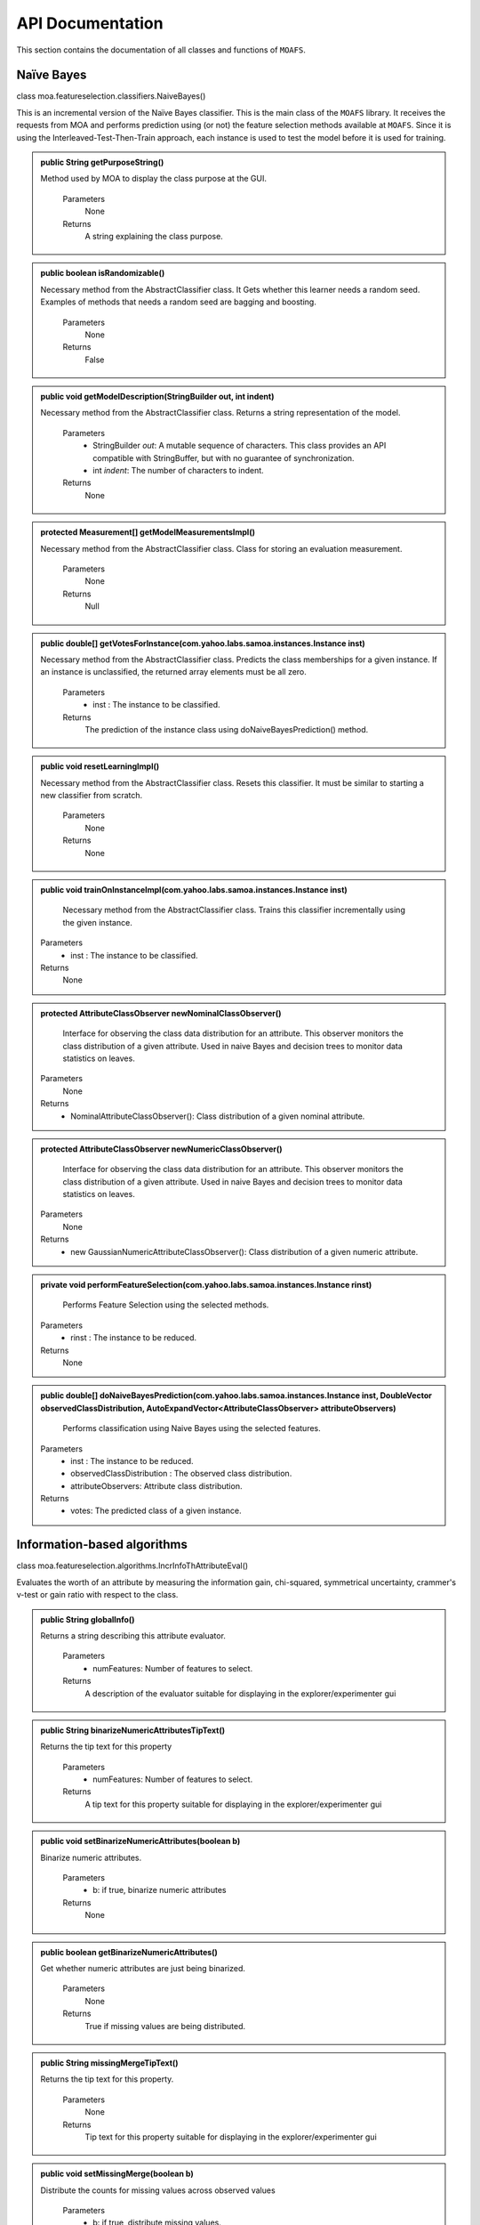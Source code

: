 API Documentation
==================

This section contains the documentation of all classes and functions of ``MOAFS``.

Naïve Bayes
------------

class moa.featureselection.classifiers.NaiveBayes()


This is an incremental version of the Naïve Bayes classifier. This is the main class of the ``MOAFS`` library. It receives the requests from MOA and performs 
prediction using (or not) the feature selection methods available at ``MOAFS``. Since it is using the Interleaved-Test-Then-Train approach, each instance is used
to test the model before it is used for training.


.. admonition:: public String getPurposeString()

   Method used by MOA to display the class purpose at the GUI.

    Parameters
        None

    Returns
        A string explaining the class purpose.

.. admonition:: public boolean isRandomizable()

   Necessary method from the AbstractClassifier class. It Gets whether this learner needs a random seed. Examples of methods that needs a random seed are bagging and boosting.

    Parameters
        None

    Returns
        False

.. admonition:: public void getModelDescription(StringBuilder out, int indent)

   Necessary method from the AbstractClassifier class. Returns a string representation of the model.

    Parameters
        * StringBuilder `out`:  A mutable sequence of characters. This class provides an API compatible with StringBuffer, but with no guarantee of synchronization. 
        * int `indent`: The number of characters to indent.

    Returns
        None

.. admonition:: protected Measurement[] getModelMeasurementsImpl()

   Necessary method from the AbstractClassifier class. Class for storing an evaluation measurement.

    Parameters
        None

    Returns
        Null

.. admonition:: public double[] getVotesForInstance(com.yahoo.labs.samoa.instances.Instance inst)

   Necessary method from the AbstractClassifier class. Predicts the class memberships for a given instance. If an instance is unclassified, the returned array elements must be all zero.

    Parameters
        * inst : The instance to be classified.

    Returns
        The prediction of the instance class using doNaiveBayesPrediction() method.

.. admonition:: public void resetLearningImpl()

   Necessary method from the AbstractClassifier class. Resets this classifier. It must be similar to starting a new classifier from scratch.

    Parameters
        None

    Returns
        None

.. admonition:: public void trainOnInstanceImpl(com.yahoo.labs.samoa.instances.Instance inst)

   	Necessary method from the AbstractClassifier class. Trains this classifier incrementally using the given instance.

    Parameters
        * inst : The instance to be classified.

    Returns
        None

.. admonition:: protected AttributeClassObserver newNominalClassObserver()
 	
	Interface for observing the class data distribution for an attribute. This observer monitors the class distribution of a given attribute. Used in naive Bayes and decision trees to monitor data statistics on leaves.

    Parameters
        None

    Returns
       * NominalAttributeClassObserver(): Class distribution of a given nominal attribute.

.. admonition:: protected AttributeClassObserver newNumericClassObserver()
 	
	Interface for observing the class data distribution for an attribute. This observer monitors the class distribution of a given attribute. Used in naive Bayes and decision trees to monitor data statistics on leaves.

    Parameters
        None

    Returns
       * new GaussianNumericAttributeClassObserver(): Class distribution of a given numeric attribute.

.. admonition:: private void performFeatureSelection(com.yahoo.labs.samoa.instances.Instance rinst)
 	
	Performs Feature Selection using the selected methods.

    Parameters
        * rinst : The instance to be reduced.

    Returns
       None

.. admonition:: public double[] doNaiveBayesPrediction(com.yahoo.labs.samoa.instances.Instance inst,
		DoubleVector observedClassDistribution, AutoExpandVector<AttributeClassObserver> attributeObservers) 
 	
	Performs classification using Naive Bayes using the selected features.

    Parameters
        * inst : The instance to be reduced.
        * observedClassDistribution : The observed class distribution.
        * attributeObservers: Attribute class distribution.

    Returns
       * votes: The predicted class of a given instance.





Information-based algorithms
-----------------------------------------------------------------------------------------------------

class moa.featureselection.algorithms.IncrInfoThAttributeEval()

Evaluates the worth of an attribute by measuring the information gain, chi-squared, symmetrical uncertainty, crammer's v-test or gain ratio with respect to the class.

.. admonition:: public String globalInfo()

   Returns a string describing this attribute evaluator.

    Parameters
        * numFeatures: Number of features to select.

    Returns
       A description of the evaluator suitable for displaying in the explorer/experimenter gui

.. admonition:: public String binarizeNumericAttributesTipText()

   Returns the tip text for this property

    Parameters
        * numFeatures: Number of features to select.

    Returns
       A tip text for this property suitable for displaying in the explorer/experimenter gui

.. admonition::  public void setBinarizeNumericAttributes(boolean b)

   Binarize numeric attributes.

    Parameters
        * b: if true, binarize numeric attributes

    Returns
       None 

.. admonition:: public boolean getBinarizeNumericAttributes()

   Get whether numeric attributes are just being binarized.

    Parameters
       None

    Returns
       True if missing values are being distributed. 

.. admonition::  public String missingMergeTipText()

   Returns the tip text for this property.

    Parameters
       None

    Returns
       Tip text for this property suitable for displaying in the explorer/experimenter gui

.. admonition::  public void setMissingMerge(boolean b)

   Distribute the counts for missing values across observed values

    Parameters
       * b: if true, distribute missing values.

    Returns
       None

.. admonition::  public boolean getMissingMerge()

   Get whether missing values are being distributed or not

    Parameters
       None

    Returns
       True if missing values are being distributed.


.. admonition:: public Capabilities getCapabilities()

   Returns the capabilities of this evaluator.

    Parameters
       None

    Returns
       The capabilities of this evaluator


.. admonition:: public void buildEvaluator(weka.core.Instances data)

   Initializes an information gain attribute evaluator. Discretizes all attributes that are numeric.

    Parameters
      *  data: data set of instances serving as training data

    Returns
       None

.. admonition::  public void updateEvaluator(Instance inst)

   Updates an information gain attribute evaluator. Discretizes all attributes that are numeric.

    Parameters
      * dnst: data set of instances serving as training data

    Returns
       None

.. admonition:: public void applySelection()

   Update the contingency tables and the rankings for each features using the counters. Counters are updated in each iteration.

    Parameters
       None

    Returns
       None

.. admonition:: protected void resetOptions()

   Reset options to their default values

    Parameters
       None

    Returns
       None

.. admonition:: protected void resetOptions()

   Evaluates an individual attribute by measuring the amount of information gained about the class given the attribute.

    Parameters
       * attribute: The index of the attribute to be evaluated

    Returns
       The info gain, chi-squared, symmetrical uncertainty, crammers or gain ratio

.. admonition::  public String toString() 

   Describe the attribute evaluator

    Parameters
       None

    Returns
       A description of the attribute evaluator as a string

.. admonition:: public String getRevision()

    Returns the revision string.

    Parameters
       None

    Returns
       The revision


Attribute Evaluator
----------------------

Interface class to guarantee all classes contains the necessary methods.

.. admonition::  public void updateEvaluator(Instance inst)

    Updates an attribute evaluator using the specified approach.

.. admonition:: public void applySelection()

    Used to verify if a selection is needed.
   

.. admonition:: public boolean isUpdated()

   Verifies if the attribute evaluator is upated with the new instance.


Extremal Feature Selection
----------------------------

class moa.featureselection.algorithms.ExtremalFeatureSelection()

Evaluates the worth of an attribute through the computation of weights based on the Modified Balanced Winnow. Original paper on https://dl.acm.org/citation.cfm?doid=1150402.1150466.


.. admonition:: public ExtremalFeatureSelection(int numFeatures)
 	
	Constructor. 

    Parameters
        * numFeatures: Number of features to select.

    Returns
       None


.. admonition::  public String globalInfo()
 	
	Returns a string describing this attribute evaluator

    Parameters
       None

    Returns
       * A description of the evaluator suitable for displaying in the explorer/experimenter gui


.. admonition:: public String toString()
 	
	Describe the attribute evaluator

    Parameters
       None

    Returns
       * A description of the attribute evaluator as a string

.. admonition:: public String toString()
 	
	Describe the attribute evaluator

    Parameters
       None

    Returns
       * A description of the attribute evaluator as a string
    


.. admonition:: public static void getMaxMinValue(double[] numbers)
 	
	Get both maximum and minimum values of a given instance

    Parameters
        * numbers: Instance values

    Returns
       None

.. admonition:: public double[][] rankedAttributes(int[] m_attributeList, double[] m_attributeMerit)
 	
	Sorts instance's attribute values from best to worst

    Parameters
        * m_attributeList: Index of every attribute value
        * m_attributeMerit: Attribute values

    Returns
       None

.. admonition:: findLowestScore()
 	
	Find the lowest scores to include in the selected features according to authors criteria

    Parameters
       None

    Returns
       None

.. admonition:: public void updateModels(double[] normalizedData, double trueClass)
 	
	Necessary method from the ASEvalution class. Updates the positive and negative models.

    Parameters
        * normalizedData:  Instance normalized data
        * trueClass: Instance true class

    Returns
       None

.. admonition:: public void updateEvaluator(Instance inst)
 	
	Necessary method from the MOAAttributeEvalutor interface. Updates the evaluator with the new information.

    Parameters
        * inst:  The instance to be classified.

    Returns
       None

.. admonition:: public void applySelection()
 	
	Used to verify if a selection is needed.

    Parameters
       None

    Returns
       None


.. admonition:: public double evaluateAttribute(int attribute)
 	
	Evaluate attribute relevance.

    Parameters
       * attribute: The index of the attribute to be evaluated.

    Returns
       None


.. admonition::public void buildEvaluator(Instances data)
 	
	Generates a attribute evaluator. Has to initialize all fields of the evaluator that are not being set via options.

    Parameters
       * data: set of instances serving as training data.

    Returns
       None




Online Feature Selection
-------------------------

class moa.featureselection.algorithms.OFS()

Evaluates the worth of an attribute through the computation of weights using a linear classifier with sparse projection. Original paper on https://doi.ieeecomputersociety.org/10.1109/TKDE.2013.32.

.. admonition:: public String globalInfo()

   Returns a string describing this attribute evaluator.

    Parameters
        * numFeatures: Number of features to select.

    Returns
       A description of the evaluator suitable for displaying in the explorer/experimenter gui

.. admonition:: public String binarizeNumericAttributesTipText()

   Returns the tip text for this property

    Parameters
        * numFeatures: Number of features to select.

    Returns
       A tip text for this property suitable for displaying in the explorer/experimenter gui

.. admonition::  public void setBinarizeNumericAttributes(boolean b)

   Binarize numeric attributes.

    Parameters
        * b: if true, binarize numeric attributes

    Returns
       None 

.. admonition:: public boolean getBinarizeNumericAttributes()

   Get whether numeric attributes are just being binarized.

    Parameters
       None

    Returns
       True if missing values are being distributed. 

.. admonition::  public String missingMergeTipText()

   Returns the tip text for this property.

    Parameters
       None

    Returns
       Tip text for this property suitable for displaying in the explorer/experimenter gui

.. admonition::  public void setMissingMerge(boolean b)

   Distribute the counts for missing values across observed values

    Parameters
       * b: if true, distribute missing values.

    Returns
       None

.. admonition::  public boolean getMissingMerge()

   Get whether missing values are being distributed or not

    Parameters
       None

    Returns
       True if missing values are being distributed.


.. admonition:: public Capabilities getCapabilities()

   Returns the capabilities of this evaluator.

    Parameters
       None

    Returns
       The capabilities of this evaluator


.. admonition:: public void buildEvaluator(weka.core.Instances data)

   Initializes an sparse projection attribute evaluator.

    Parameters
      *  data: data set of instances serving as training data

    Returns
       None

.. admonition::  public void updateEvaluator(Instance inst)

   Updates an attribute evaluator using the sparse projection approach.

    Parameters
      * dnst: data set of instances serving as training data

    Returns
       None

.. admonition:: public void applySelection()

   Used to verify if a selection is needed.

    Parameters
       None

    Returns
       None

.. admonition:: protected void resetOptions()

   Reset options to their default values

    Parameters
       None

    Returns
       None

.. admonition:: protected void resetOptions()

   Evaluates an individual attribute by measuring its relevance through the sparse projection approach.

    Parameters
       * attribute: The index of the attribute to be evaluated

    Returns
       Attribute rank based on the sparse projection approach

.. admonition::  public String toString() 

   Describe the attribute evaluator

    Parameters
       None

    Returns
       A description of the attribute evaluator as a string

.. admonition:: public String getRevision()

    Returns the revision string.

    Parameters
       None

    Returns
       The revision